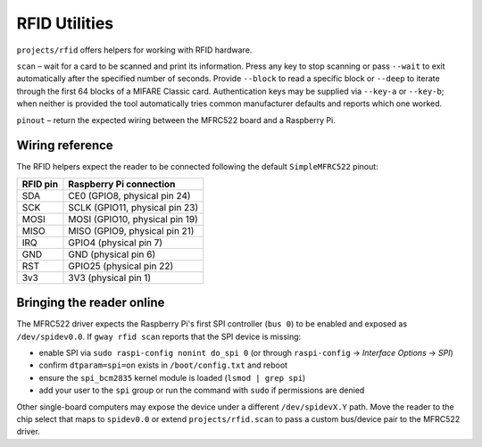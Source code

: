 RFID Utilities
--------------

``projects/rfid`` offers helpers for working with RFID hardware.

``scan`` – wait for a card to be scanned and print its information. Press any
key to stop scanning or pass ``--wait`` to exit automatically after the
specified number of seconds. Provide ``--block`` to read a specific block or
``--deep`` to iterate through the first 64 blocks of a MIFARE Classic card.
Authentication keys may be supplied via ``--key-a`` or ``--key-b``; when
neither is provided the tool automatically tries common manufacturer defaults
and reports which one worked.

``pinout`` – return the expected wiring between the MFRC522 board and a
Raspberry Pi.

Wiring reference
~~~~~~~~~~~~~~~~

The RFID helpers expect the reader to be connected following the default
``SimpleMFRC522`` pinout:

.. list-table::
   :header-rows: 1

   * - RFID pin
     - Raspberry Pi connection
   * - SDA
     - CE0 (GPIO8, physical pin 24)
   * - SCK
     - SCLK (GPIO11, physical pin 23)
   * - MOSI
     - MOSI (GPIO10, physical pin 19)
   * - MISO
     - MISO (GPIO9, physical pin 21)
   * - IRQ
     - GPIO4 (physical pin 7)
   * - GND
     - GND (physical pin 6)
   * - RST
     - GPIO25 (physical pin 22)
   * - 3v3
     - 3V3 (physical pin 1)

Bringing the reader online
~~~~~~~~~~~~~~~~~~~~~~~~~~

The MFRC522 driver expects the Raspberry Pi's first SPI controller (``bus 0``)
to be enabled and exposed as ``/dev/spidev0.0``. If ``gway rfid scan`` reports
that the SPI device is missing:

* enable SPI via ``sudo raspi-config nonint do_spi 0`` (or through
  ``raspi-config`` → *Interface Options* → *SPI*)
* confirm ``dtparam=spi=on`` exists in ``/boot/config.txt`` and reboot
* ensure the ``spi_bcm2835`` kernel module is loaded (``lsmod | grep spi``)
* add your user to the ``spi`` group or run the command with ``sudo`` if
  permissions are denied

Other single-board computers may expose the device under a different
``/dev/spidevX.Y`` path. Move the reader to the chip select that maps to
``spidev0.0`` or extend ``projects/rfid.scan`` to pass a custom bus/device pair
to the MFRC522 driver.
